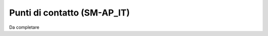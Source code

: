 
.. _h30107144b58466d1039127a2a192e56:

Punti di contatto (SM-AP_IT)
****************************

Da completare


.. bottom of content
